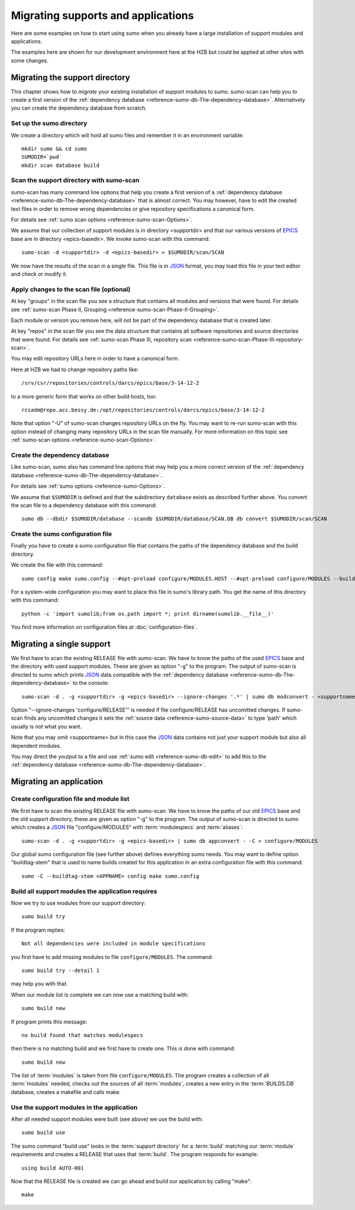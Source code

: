 Migrating supports and applications
===================================

Here are some examples on how to start using sumo when you already have a large
installation of support modules and applications.

The examples here are shown for our development environment here at the HZB but
could be applied at other sites with some changes.

Migrating the support directory
-------------------------------

This chapter shows how to *migrate* your existing installation of support
modules to sumo. sumo-scan can help you to create a first version of the
:ref:`dependency database <reference-sumo-db-The-dependency-database>`.
Alternatively you can create the dependency database from scratch.

Set up the sumo directory
+++++++++++++++++++++++++

We create a directory which will hold all sumo files and remember it in an
environment variable::

  mkdir sumo && cd sumo
  SUMODIR=`pwd`
  mkdir scan database build

Scan the support directory with sumo-scan
+++++++++++++++++++++++++++++++++++++++++

sumo-scan has many command line options that help you create a first version of
a :ref:`dependency database <reference-sumo-db-The-dependency-database>` that
is almost correct. You may however, have to edit the created text files in
order to remove wrong dependencies or give repository specifications a
canonical form.

For details see :ref:`sumo scan options <reference-sumo-scan-Options>`.

We assume that our collection of support modules is in directory <supportdir>
and that our various versions of `EPICS <http://www.aps.anl.gov/epics>`_ base
are in directory <epics-basedir>.  We invoke sumo-scan with this command::

  sumo-scan -d <supportdir> -d <epics-basedir> > $SUMODIR/scan/SCAN

We now have the results of the scan in a single file. This file is in 
`JSON <http://www.json.org>`_ format, you may load this file in your
text editor and check or modify it.

Apply changes to the scan file (optional)
+++++++++++++++++++++++++++++++++++++++++

At key "groups" in the scan file you see a structure that contains all
modules and versions that were found. For details see 
:ref:`sumo-scan Phase II, Grouping <reference-sumo-scan-Phase-II-Grouping>`.

Each module or version you remove here, will not be part of the dependency
database that is created later.

At key "repos" in the scan file you see the data structure that contains all
software repositories and source directories that were found. For details see
:ref:`sumo-scan Phase III, repository scan <reference-sumo-scan-Phase-III-repository-scan>`.

You may edit repository URLs here in order to have a canonical form.

Here at HZB we had to change repository paths like::

  /srv/csr/repositories/controls/darcs/epics/base/3-14-12-2

to a more generic form that works on other build hosts, too::

  rcsadm@repo.acc.bessy.de:/opt/repositories/controls/darcs/epics/base/3-14-12-2

Note that option "-U" of sumo-scan changes repository URLs on the fly. You
may want to re-run sumo-scan with this option instead of changing many
repository URLs in the scan file manually. For more information on this topic see
:ref:`sumo-scan options <reference-sumo-scan-Options>`.

Create the dependency database
++++++++++++++++++++++++++++++

Like sumo-scan, sumo also has command line options that may help you a more
correct version of the 
:ref:`dependency database <reference-sumo-db-The-dependency-database>`. 

For details see :ref:`sumo options <reference-sumo-Options>`.

We assume that ``$SUMODIR`` is defined and that the subdirectory ``database``
exists as described further above.  You convert the scan file to a dependency
database with this command::

  sumo db --dbdir $SUMODIR/database --scandb $SUMODIR/database/SCAN.DB db convert $SUMODIR/scan/SCAN

Create the sumo configuration file
++++++++++++++++++++++++++++++++++

Finally you have to create a sumo configuration file that contains the paths of
the dependency database and the build directory.

We create the file with this command::

  sumo config make sumo.config --#opt-preload configure/MODULES.HOST --#opt-preload configure/MODULES --builddir $SUMODIR/build --dbdir $SUMODIR/database --scandb $SUMODIR/database/SCAN.DB 

For a system-wide configuration you may want to place this file in sumo's
library path. You get the name of this directory with this command::

  python -c 'import sumolib;from os.path import *; print dirname(sumolib.__file__)'

You find more information on configuration files at 
:doc:`configuration-files`.

Migrating a single support
--------------------------

We first have to scan the existing RELEASE file with sumo-scan. We have to know
the paths of the used `EPICS <http://www.aps.anl.gov/epics>`_ base and the
directory with used support modules. These are given as option "-g" to the
program. The output of sumo-scan is directed to sumo which prints 
`JSON <http://www.json.org>`_ data compatible with the 
:ref:`dependency database <reference-sumo-db-The-dependency-database>` to the
console::

  sumo-scan -d . -g <supportdir> -g <epics-basedir> --ignore-changes '.*' | sumo db modconvert - <supportname>

Option "--ignore-changes 'configure/RELEASE'" is needed if file
configure/RELEASE has uncomitted changes. If sumo-scan finds any uncomitted
changes it sets the :ref:`source data <reference-sumo-source-data>` to type
'path' which usually is not what you want.

Note that you may omit <supportname> but in this case the `JSON
<http://www.json.org>`_ data contains not just your support module but also all
dependent modules. 

You may direct the youtput to a file and use 
:ref:`sumo edit <reference-sumo-db-edit>` to add this to the 
:ref:`dependency database <reference-sumo-db-The-dependency-database>`.

Migrating an application
------------------------

Create configuration file and module list
+++++++++++++++++++++++++++++++++++++++++

We first have to scan the existing RELEASE file with sumo-scan. We have to know
the paths of our old `EPICS <http://www.aps.anl.gov/epics>`_ base and the old
support directory, these are given as option "-g" to the program. The output of
sumo-scan is directed to sumo which creates a `JSON <http://www.json.org>`_
file "configure/MODULES" with :term:`modulespecs` and :term:`aliases`::

  sumo-scan -d . -g <supportdir> -g <epics-basedir> | sumo db appconvert - -C > configure/MODULES

Our global sumo configuration file (see further above) defines everything sumo
needs. You may want to define option "buildtag-stem" that is used to name
builds created for this application in an extra configuration file with this
command::

  sumo -C --buildtag-stem <APPNAME> config make sumo.config

Build all support modules the application requires
++++++++++++++++++++++++++++++++++++++++++++++++++

Now we try to use modules from our support directory::

  sumo build try

If the program replies::

  Not all dependencies were included in module specifications

you first have to add missing modules to file ``configure/MODULES``. The
command::

  sumo build try --detail 1 

may help you with that.

When our module list is complete we can now use a matching build with::

  sumo build new

If program prints this message::

  no build found that matches modulespecs

then there is no matching build and we first have to create one. This is done
with command::

  sumo build new

The list of :term:`modules` is taken from file ``configure/MODULES``. The
program creates a collection of all :term:`modules` needed, checks out the
sources of all :term:`modules`, creates a new entry in the :term:`BUILDS.DB`
database, creates a makefile and calls make.

Use the support modules in the application
++++++++++++++++++++++++++++++++++++++++++

After all needed support modules were built (see above) we use the build with::

  sumo build use

The sumo command "build use" looks in the :term:`support directory` for 
a :term:`build` matching our :term:`module` requirements and creates
a RELEASE that uses that :term:`build`. The program responds for example::

  using build AUTO-001
  
Now that the RELEASE file is created we can go ahead and build our application
by calling "make"::

  make

